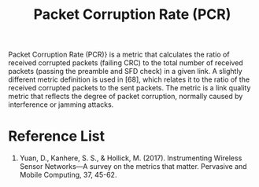 :PROPERTIES:
:ID:       a38ca869-1083-43f3-9789-a7abc6009dc8
:END:
#+title: Packet Corruption Rate (PCR)
#+filetags:

Packet Corruption Rate (PCR)} is a metric that calculates the ratio of received corrupted packets (failing CRC) to the total number of received packets (passing the preamble and SFD check) in a given link. A slightly different metric definition is used in [68], which relates it to the ratio of the received corrupted packets to the sent packets. The metric is a link quality metric that reflects the degree of packet corruption, normally caused by interference or jamming attacks.

* Reference List
1. Yuan, D., Kanhere, S. S., & Hollick, M. (2017). Instrumenting Wireless Sensor Networks—A survey on the metrics that matter. Pervasive and Mobile Computing, 37, 45-62.
